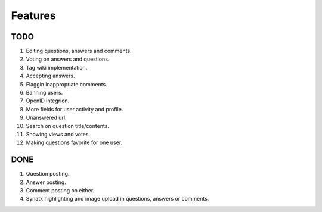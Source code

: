 Features
********
TODO
====
1.  Editing questions, answers and comments.
2.  Voting on answers and questions.
3.  Tag wiki implementation.
4.  Accepting answers.
5.  Flaggin inappropriate comments.
6.  Banning users.
7.  OpenID integrion.
8.  More fields for user activity and profile.
9.  Unanswered url.
10. Search on question title/contents.
11. Showing views and votes.
12. Making questions favorite for one user.

DONE
====
1.  Question posting.
2.  Answer posting.
3.  Comment posting on either.
4.  Synatx highlighting and image upload in questions, answers or comments.
